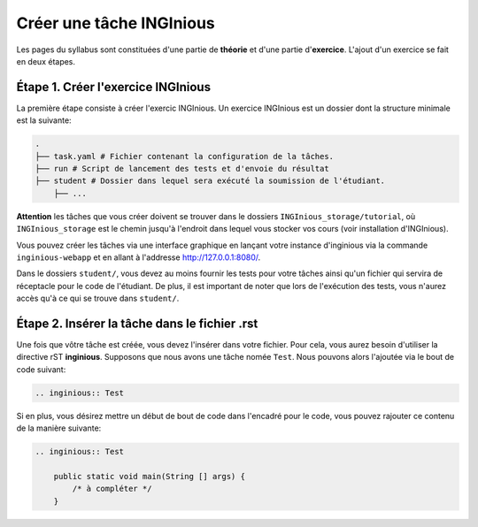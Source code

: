 =========================
Créer une tâche INGInious
=========================

Les pages du syllabus sont constituées d'une partie de **théorie** et d'une partie d'**exercice**. L'ajout d'un exercice
se fait en deux étapes.

Étape 1. Créer l'exercice INGInious
===================================

La première étape consiste à créer l'exercic INGInious. Un exercice INGInious est un dossier dont la structure minimale est la suivante:

.. code-block::

    .
    ├── task.yaml # Fichier contenant la configuration de la tâches.
    ├── run # Script de lancement des tests et d'envoie du résultat
    ├── student # Dossier dans lequel sera exécuté la soumission de l'étudiant.
        ├── ...

**Attention** les tâches que vous créer doivent se trouver dans le dossiers ``INGInious_storage/tutorial``, où ``INGInious_storage``
est le chemin jusqu'à l'endroit dans lequel vous stocker vos cours (voir installation d'INGInious).

Vous pouvez créer les tâches via une interface graphique en lançant votre instance d'inginious via la commande
``inginious-webapp`` et en allant à l'addresse http://127.0.0.1:8080/.

Dans le dossiers ``student/``, vous devez au moins fournir les tests pour votre tâches ainsi qu'un fichier qui servira de
réceptacle pour le code de l'étudiant. De plus, il est important de noter que lors de l'exécution des tests, vous n'aurez accès
qu'à ce qui se trouve dans ``student/``.

Étape 2. Insérer la tâche dans le fichier .rst
==============================================

Une fois que vôtre tâche est créée, vous devez l'insérer dans votre fichier. Pour cela, vous aurez besoin d'utiliser la directive
rST **inginious**. Supposons que nous avons une tâche nomée ``Test``. Nous pouvons alors l'ajoutée via le bout de code suivant:

.. code-block::

    .. inginious:: Test


Si en plus, vous désirez mettre un début de bout de code dans l'encadré pour le code, vous pouvez rajouter ce contenu de la manière suivante:

.. code-block::

    .. inginious:: Test

        public static void main(String [] args) {
            /* à compléter */
        }
